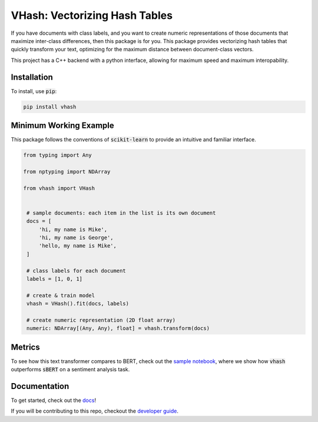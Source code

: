 ##############################
VHash: Vectorizing Hash Tables
##############################

If you have documents with class labels, and you want to create numeric
representations of those documents that maximize inter-class differences, then
this package is for you. This package provides vectorizing hash tables that
quickly transform your text, optimizing for the maximum distance between
document-class vectors.

This project has a C++ backend with a python interface, allowing for maximum
speed and maximum interopability.

************
Installation
************

To install, use :code:`pip`:

.. code-block:: bash

    pip install vhash

***********************
Minimum Working Example
***********************

This package follows the conventions of :code:`scikit-learn` to provide an
intuitive and familiar interface.

.. code-block:: python

   from typing import Any
   
   from nptyping import NDArray
   
   from vhash import VHash


    # sample documents: each item in the list is its own document
    docs = [
        'hi, my name is Mike',
        'hi, my name is George',
        'hello, my name is Mike',
    ]

    # class labels for each document
    labels = [1, 0, 1]

    # create & train model
    vhash = VHash().fit(docs, labels)

    # create numeric representation (2D float array)
    numeric: NDArray[(Any, Any), float] = vhash.transform(docs)

*******
Metrics
*******

To see how this text transformer compares to BERT, check out the
`sample notebook <https://github.com/lakes-legendaries/vhash/blob/main/stats/bert.ipynb>`_,
where we show how :code:`vhash` outperforms :code:`sBERT` on a sentiment analysis task.

.. docs-links

*************
Documentation
*************

To get started, check out the `docs <https://lakes-legendaries.github.io/vhash/>`_!

If you will be contributing to this repo, checkout the
`developer guide <https://lakes-legendaries.github.io/vhash/dev.html>`_.

